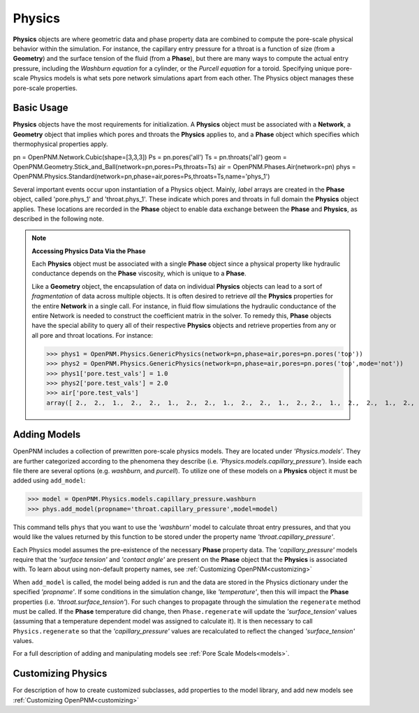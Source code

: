 .. _physics:

===============================================================================
Physics
===============================================================================
**Physics** objects are where geometric data and phase property data are combined to compute the pore-scale physical behavior within the simulation.  For instance, the capillary entry pressure for a throat is a function of size (from a **Geometry**) and the surface tension of the fluid (from a **Phase**), but there are many ways to compute the actual entry pressure, including the *Washburn equation* for a cylinder, or the *Purcell equation* for a toroid.  Specifying unique pore-scale Physics models is what sets pore network simulations apart from each other.  The Physics object manages these pore-scale properties.

+++++++++++++++++++++++++++++++++++++++++++++++++++++++++++++++++++++++++++++++
Basic Usage
+++++++++++++++++++++++++++++++++++++++++++++++++++++++++++++++++++++++++++++++
**Physics** objects have the most requirements for initialization.  A **Physics** object must be associated with a **Network**, a **Geometry** object that implies which pores and throats the **Physics** applies to, and a **Phase** object which specifies which thermophysical properties apply.

pn = OpenPNM.Network.Cubic(shape=[3,3,3])
Ps = pn.pores('all')
Ts = pn.throats('all')
geom = OpenPNM.Geometry.Stick_and_Ball(network=pn,pores=Ps,throats=Ts)
air = OpenPNM.Phases.Air(network=pn)
phys = OpenPNM.Physics.Standard(network=pn,phase=air,pores=Ps,throats=Ts,name='phys_1')

Several important events occur upon instantiation of a Physics object.  Mainly, *label* arrays are created in the **Phase** object, called 'pore.phys_1' and 'throat.phys_1'.  These indicate which pores and throats in full domain the **Physics** object applies.  These locations are recorded in the **Phase** object to enable data exchange between the **Phase** and **Physics**, as described in the following note.

.. note:: **Accessing Physics Data Via the Phase**

	Each **Physics** object must be associated with a single **Phase** object since a physical property like hydraulic conductance depends on the **Phase** viscosity, which is unique to a **Phase**.  
	
	Like a **Geometry** object, the encapsulation of data on individual **Physics** objects can lead to a sort of *fragmentation* of data across multiple objects.  It is often desired to retrieve *all* the **Physics** properties for the entire **Network** in a single call.  For instance, in fluid flow simulations the hydraulic conductance of the entire Network is needed to construct the coefficient matrix in the solver.  To remedy this, **Phase** objects have the special ability to query all of their respective **Physics** objects and retrieve properties from any or all pore and throat locations.  For instance:
	
	>>> phys1 = OpenPNM.Physics.GenericPhysics(network=pn,phase=air,pores=pn.pores('top'))
	>>> phys2 = OpenPNM.Physics.GenericPhysics(network=pn,phase=air,pores=pn.pores('top',mode='not'))
	>>> phys1['pore.test_vals'] = 1.0
	>>> phys2['pore.test_vals'] = 2.0
	>>> air['pore.test_vals']
	array([ 2.,  2.,  1.,  2.,  2.,  1.,  2.,  2.,  1.,  2.,  2.,  1.,  2., 2.,  1.,  2.,  2.,  1.,  2.,  2.,  1.,  2.,  2.,  1.,  2.,  2.,  1.])

+++++++++++++++++++++++++++++++++++++++++++++++++++++++++++++++++++++++++++++++
Adding Models
+++++++++++++++++++++++++++++++++++++++++++++++++++++++++++++++++++++++++++++++
OpenPNM includes a collection of prewritten pore-scale physics models.  They are located under *'Physics.models'*.  They are further categorized according to the phenomena they describe (i.e. *'Physics.models.capillary_pressure'*).  Inside each file there are several options (e.g. *washburn*, and *purcell*).  To utilize one of these models on a **Physics** object it must be added using ``add_model``:

>>> model = OpenPNM.Physics.models.capillary_pressure.washburn
>>> phys.add_model(propname='throat.capillary_pressure',model=model)

This command tells ``phys`` that you want to use the *'washburn'* model to calculate throat entry pressures, and that you would like the values returned by this function to be stored under the property name *'throat.capillary_pressure'*.  

Each Physics model assumes the pre-existence of the necessary **Phase** property data.  The *'capillary_pressure'* models require that the *'surface tension'* and *'contact angle'* are present on the **Phase** object that the **Physics** is associated with.  To learn about using non-default property names, see :ref:`Customizing OpenPNM<customizing>`

When ``add_model`` is called, the model being added is run and the data are stored in the Physics dictionary under the specified *'propname'*.  If some conditions in the simulation change, like *'temperature'*, then this will impact the **Phase** properties (i.e. *'throat.surface_tension'*).  For such changes to propagate through the simulation the ``regenerate`` method must be called.  If the **Phase** temperature did change, then ``Phase.regenerate`` will update the *'surface_tension'* values (assuming that a temperature dependent model was assigned to calculate it).  It is then necessary to call ``Physics.regenerate`` so that the *'capillary_pressure'* values are recalculated to reflect the changed *'surface_tension'* values.  

For a full description of adding and manipulating models see :ref:`Pore Scale Models<models>`.

+++++++++++++++++++++++++++++++++++++++++++++++++++++++++++++++++++++++++++++++
Customizing Physics
+++++++++++++++++++++++++++++++++++++++++++++++++++++++++++++++++++++++++++++++
For description of how to create customized subclasses, add properties to the model library, and add new models see :ref:`Customizing OpenPNM<customizing>`